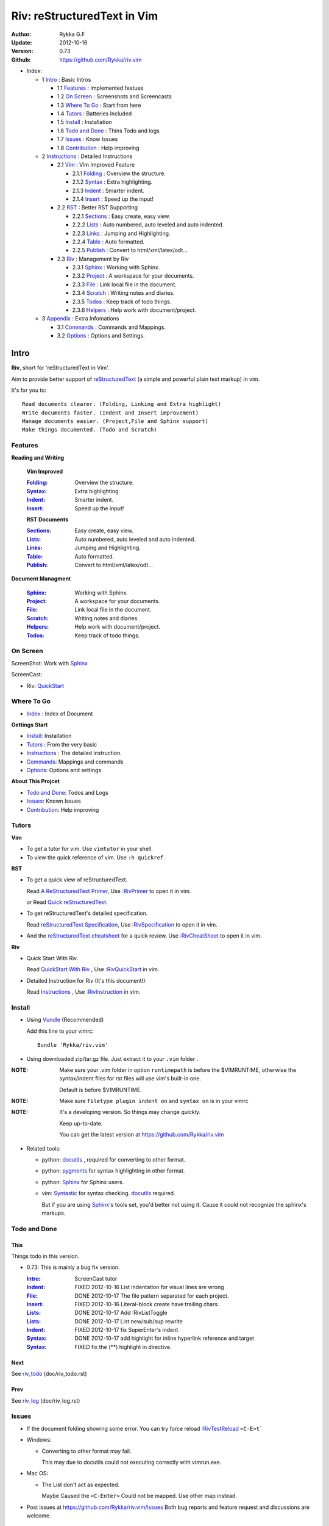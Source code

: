 ############################
Riv: reStructuredText in Vim
############################

:Author: Rykka G.F
:Update: 2012-10-16
:Version: 0.73 
:Github: https://github.com/Rykka/riv.vim

* _`Index`:

  * 1 Intro_ : Basic Intros

    * 1.1 Features_ : Implemented featues
    * 1.2 `On Screen`_ : Screenshots and Screencasts
    * 1.3 `Where To Go`_ : Start from here
    * 1.4 Tutors_ : Batteries Included
    * 1.5 Install_ : Installation
    * 1.6 `Todo and Done`_ : Thins Todo and logs
    * 1.7 Issues_ : Know Issues
    * 1.8 Contribution_ : Help improving

  * 2 Instructions_ : Detailed Instructions

    * 2.1 Vim_ : Vim Improved Feature

      * 2.1.1 Folding_ : Overview the structure. 
      * 2.1.2 Syntax_ : Extra highlighting.
      * 2.1.3 Indent_ : Smarter indent. 
      * 2.1.4 Insert_ : Speed up the input!

    * 2.2 RST_ : Better RST Supporting

      * 2.2.1 Sections_ : Easy create, easy view.
      * 2.2.2 Lists_ : Auto numbered, auto leveled and auto indented.
      * 2.2.3 Links_ : Jumping and Highlighting.
      * 2.2.4 Table_ : Auto formatted. 
      * 2.2.5 Publish_ : Convert to html/xml/latex/odt...

    * 2.3 Riv_ : Management by Riv

      * 2.3.1 Sphinx_ :  Working with Sphinx.
      * 2.3.2 Project_ : A workspace for your documents.
      * 2.3.3 File_ : Link local file in the document.
      * 2.3.4 Scratch_ : Writing notes and diaries.
      * 2.3.5 Todos_ : Keep track of todo things.
      * 2.3.6 Helpers_ : Help work with document/project.

  * 3 Appendix_ : Extra Infomations

    * 3.1 Commands_ : Commands and Mappings.
    * 3.2 Options_ : Options and Settings.

Intro
=====

**Riv**, short for 'reStructuredText in Vim'. 

Aim to provide better support of reStructuredText_ 
(a simple and powerful plain text markup) in vim.

It's for you to::

    Read documents clearer. (Folding, Linking and Extra highlight)
    Write documents faster. (Indent and Insert improvement)
    Manage documents easier. (Project,File and Sphinx support)
    Make things documented. (Todo and Scratch)

Features
--------
 
**Reading and Writing**

 **Vim Improved**

 :Folding_:  Overview the structure.
 :Syntax_:   Extra highlighting.
 :Indent_:   Smarter indent.
 :Insert_:   Speed up the input!

 **RST Documents**

 :Sections_: Easy create, easy view.
 :Lists_:    Auto numbered, auto leveled and auto indented.
 :Links_:    Jumping and Highlighting.
 :Table_:    Auto formatted. 
 :Publish_:  Convert to html/xml/latex/odt...

**Document Managment**

 :Sphinx_:   Working with Sphinx.
 :Project_:  A workspace for your documents.
 :File_:     Link local file in the document.
 :Scratch_:  Writing notes and diaries.
 :Helpers_:  Help work with document/project.
 :Todos_:    Keep track of todo things.

On Screen
----------

ScreenShot: Work with Sphinx_

.. image:: http://i.minus.com/ibj1XigngbbYKl.png 

ScreenCast: 

* Riv: QuickStart_

Where To Go
-----------

* Index_ : Index of Document

**Gettings Start**

* Install_: Installation
* Tutors_ : From the very basic
* Instructions_ : The detailed instruction.
* Commands_: Mappings and commands
* Options_: Options and settings

**About This Projcet**

* `Todo and Done`_: Todos and Logs
* Issues_: Known Issues
* Contribution_: Help improving

Tutors
------

**Vim**

* To get a tutor for vim. 
  Use ``vimtutor`` in your shell.
  
* To view the quick reference of vim.
  Use ``:h quickref``.

**RST**

* To get a quick view of reStructuredText.

  Read `A ReStructuredText Primer`_,
  Use `:RivPrimer`_ to open it in vim.
  
  or Read `Quick reStructuredText`_. 

* To get reStructuredText's detailed specification. 

  Read `reStructuredText Specification`_,
  Use `:RivSpecification`_ to open it in vim.

* And the `reStructuredText cheatsheet`_ for a quick review,
  Use `:RivCheatSheet`_ to open it in vim.

**Riv**

* Quick Start With Riv. 
  
  Read `QuickStart With Riv`_ ,
  Use `:RivQuickStart`_ in vim.

* Detailed Instruction for Riv (It's this document!):

  Read `Instructions`_ ,
  Use `:RivInstruction`_ in vim.

Install
-------
* Using Vundle_  (Recommended)

  Add this line to your vimrc::
 
    Bundle 'Rykka/riv.vim'


* Using downloaded zip/tar.gz file. 
  Just extract it to your ``.vim`` folder .


:NOTE: Make sure your .vim folder in option ``runtimepath`` 
       is before the $VIMRUNTIME, otherwise the syntax/indent files
       for rst files will use vim's built-in one.

       Default is before $VIMRUNTIME.

:NOTE: Make sure ``filetype plugin indent on`` and ``syntax on`` is in your vimrc

:NOTE: It's a developing version. 
       So things may change quickly.

       Keep up-to-date.

       You can get the latest version at https://github.com/Rykka/riv.vim 

* Related tools: 

  + python: docutils_ , required for converting to other format.
  + python: pygments_ for syntax highlighting in other format.
  + python: Sphinx_ for Sphinx users.
  + vim: Syntastic_  for syntax checking. docutils_ required.

    But if you are using Sphinx_'s tools set, you'd better not using it.
    Cause it could not recognize the sphinx's markups.

Todo and Done
-------------

This
~~~~~

Things todo in this version.

* 0.73: This is mainly a bug fix version.

  :Intro_: ScreenCast tutor
  :Indent_: FIXED 2012-10-16 List indentation for visual lines are wrong
  :File_: DONE 2012-10-17 The file pattern separated for each project.
  :Insert_: FIXED 2012-10-16 Literal-block create have trailing chars.
  :Lists_: DONE 2012-10-17 Add :RivListToggle
  :Lists_: DONE 2012-10-17 List new/sub/sup rewrite
  :Indent_: FIXED 2012-10-17 fix SuperEnter's indent
  :Syntax_: DONE 2012-10-17 add highlight for inline hyperlink reference and target
  :Syntax_: FIXED fix the (**) highlight in directive.

Next
~~~~~

See riv_todo_ (doc/riv_todo.rst)

Prev
~~~~

See riv_log_ (doc/riv_log.rst)

Issues
------

* If the document folding showing some error.
  You can try force reload `:RivTestReload`_ ``<C-E>t```
* Windows:
  
  - Converting to other format may fail. 
    
    This may due to docutils could not executing correctly with vimrun.exe.

* Mac OS:

  - The List don't act as expected. 
  
    Maybe Caused the ``<C-Enter>`` Could not be mapped.
    Use other map instead.

* Post issues at https://github.com/Rykka/riv.vim/issues
  Both bug reports and feature request and discussions are welcome. 

Contribution
------------

This project aims to provide better working with reStructuredText in vim.

And there are many things need to do.

If you are willing to improve this project, 
You can do something for it.

:Document: 
           1. This README document need review and rewrite.
              It is also the helpdoc in vim.
           2. Rewrite and merge the quickstart and quick intro.
              Which could be used in vim.
           3. A screencast for quickstart.

:Code:
        1. Support auto formatting for table with column/row span. 

           The code of ``PATH-TO-Docutils/parsers/rst/tableparser`` 
           can be referenced.
        2. Support more other plugins of reStructuredText_

----

Instructions
============

Vim
---
Following features are improved with vim built-in one.

Folding 
~~~~~~~~

**Folding** is a vim feature.

It shows a range of lines as a single line.
Thus you can get a better overview of the document structures.

And you can operate the folded lines with one line actions, 
like: select(V), copy(yy), paste(p) ... Etc.

See ``:h folding`` for more infos.

With Riv, Sections, lists, and blocks are folded automatically,
And extra infos are provided.

* Commands:

  **Normal Mode**

  These 'z' folding commands can be used.
  Like 'zo' 'zc' ...

  Also extra commands are provided.

  + Open/Close Folding: ``zo``, ``zc``, ``zM``, ``zR``
  + Update Folding: ``zx``

    And foldings will be auto updated whilst writing buffer to file, ``:write`` or ``:update``.

    You can disable it by setting '`g:riv_fold_auto_update`_' to 0.

    :NOTE: When you write to a file without updating folding,
           Previous folding structure of the document will be breaked. 
           Manual updating is needed.

           So use it with caution.
    :NOTE: When document's folding stucked, you can use `:RivTestReload`_ or ``<C-E>t``` 
           to reload document and the folding.

  + Toggle Folding: ``za``, ``zA``...

    You can define your own mappings for folding in your vimrc,
    I use ``<Space><Space>`` to toggle folding::

        nno <silent> <Space><Space> @=(foldclosed('.')>0?'zv':'zc')<CR>


  + Toggle folding with Cursor.

    Pressing ``<Enter>`` or double clicking on folded lines 
    will open the fold. Like ``zo``

    Pressing ``<Enter>`` or double clicking on section heading
    will close the fold of the section. Like ``zc``

* Extra Infos:

  Some extra info of folded lines will be shown at the first line.
  And the number of folded lines will be shown. 
  
  + Folded Sections_ will show it's section number.
  + Folded Todos_ will show the Todo progress in percentage.
  + Folded Table_ will show number of rows and columns.
  + '`g:riv_fold_info_pos`_' can be used to change info's position.
  
* Extra Options:

  + To show the blank lines in the end of a folding, use '`g:riv_fold_blank`_'.
  + For large files. Calculate folding may cost time. 
    So there are some options about it.

    - '`g:riv_fold_level`_' set which structures to be fold. 
    - '`g:riv_auto_fold_force`_', '`g:riv_auto_fold1_lines`_', '`g:riv_auto_fold2_lines`_'
      reducing fold level when editing large files.
    
  + To open some of the fold when entering a file . 
    You can use ``:set fdls=1`` or use ``modeline`` for some files::

     ..  vim: fdls=0 :

Syntax
~~~~~~

Improved highlights for syntax items.

*  File_ Link are highlighted. 

   - extension style: ``xxx.rst xxx.vim``
   - moinmoin style: ``[[xxx]] [[xxx.vim]]``
   - Sphinx style: ``:doc:`xxx` :download:`xxx.vim```

*  Todos_ Item are highlighted.
*  You can use ``:set spell`` for spell checking,
   and ``spell`` is on in Literal-Block.


Code Highlighting
"""""""""""""""""

For the ``code`` directives (also ``sourcecode`` and ``code-block``). 
Syntax highlighting of Specified languages are on ::
 
  .. code:: python
     
      # python highlighting
      # github does not support syntax highlighting rendering for rst file yet.
      x = [0 for i in range(100)]

There are code block indicator for every code directives,
It's first column of the line in code block are highlighted to 
indicate it's a code block.

You can disable it by setting `g:riv_code_indicator`_ to 0.


The ``highlights`` directives in Sphinx_ could also be used to
highlight big block of codes. ::

  .. highlights:: python

  x = [0 for i in range(100)]

  .. highlights::
    

* Use '`g:riv_highlight_code`_' to set which languages to be highlighted.


:NOTE: To highlighting codes in converted file, 
       pygments_ package must installed for docutils_ to
       parse syntax highlighting.

       See http://docutils.sourceforge.net/sandbox/code-block-directive/tools/pygments-enhanced-front-ends/

Cursor Highlighting
"""""""""""""""""""

Some item that could operate by cursor are highlighted when cursor is on.

* Links are highlighted in ``hl-incSearch``

  + if the target file is invalid, it will be highlighted by 
    '`g:riv_file_link_invalid_hl`_'
* Todo items are highlighted in ``hl-DiffAdd``

You can disable Cursor Highlighting by set '`g:riv_link_cursor_hl`_' to 0

Docstring Highlighting
""""""""""""""""""""""

For python files. 
DocString can be highlighted using reStructuredText.

You can enable it by setting ``g:riv_python_rst_hl`` to 1.

Also you can set the file type to ``rst`` 
to gain riv features in python file. ::
    
    set ft=rst

Indent
~~~~~~

Smarter indent in insert mode.

As indenting in reStructuredText is complicated. 
Riv will fixed indent for lines in the context of 
blocks, list, explicit marks. 

If no fix is needed, ``shiftwidth`` will be used for the indenting.

* Commands:
  
  **Normal**

  + ``>`` and ``<`` will indent with fixed indent.

    To use original ``shiftwidth`` indent.

    Use ``<C-E>>`` and ``<C-E><``

  **Insert**

  + Newline (``<Enter>`` or ``o`` in Normal mode):
    will start newline with fixed indentation 
  + ``<BS>`` (Backspace key) and ``<S-Tab>`` .
    Will use fixed indentation if no preceding non-whitespace character, 
    otherwise ``<BS>``
  + ``<Tab>`` (Tab key).
    Will use fixed indentation if no preceding non-whitespace character, 
    otherwise ``<Tab>``
  

Insert
~~~~~~

Super ``<Tab>`` and Super ``<Enter>`` in insert mode.

* ``Enter`` and ``KEnter`` (Keypad Enter) 
  (with modifier 'Ctrl' and 'Shift'): 
  
  + When in a grid table: creating table lines.
    
    See Table_ for details.
  + When in a list context: creating list lines.
    
    See Lists_ for details.

* ``Tab`` and ``Shift-Tab``:  
  
  * If insert-popup-menu is visible, will act as ``<C-N>`` or ``<C-P>``

    Disable it by setting '`g:riv_i_tab_pum_next`_' to 0.
  * When in a table , ``<Tab>`` to next cell , ``<S-Tab>`` to previous one.
  * When not in a table, 

    + If it's a list, and cursor is before the list item, will shift the list. 
    + if have fixed indent, will indent with fixed indent. See indent_.
    + Otherwise:
      
      - if '`g:riv_i_tab_user_cmd`_' is not empty , executing it. 

        It's for users who want different behavior with ``<Tab>``::

          " For snipmate user. 
          let g:riv_i_tab_pum_next = 0
          " quote cmd with '"', special key must contain '\'
          let g:riv_i_tab_user_cmd = "\<c-g>u\<c-r>=snipMate#TriggerSnippet()\<cr>"

      - else act as ``<Tab>`` and ``<BS>``.
    
  :NOTE:  ``<S-Tab>`` is acting as ``<BS>`` when not in list or table .

* Backspace: indent with fixed indent. See indent_.
* Most commands can be used in insert mode. Like ``<C-E>ee`` ``<C-E>s1`` ...

:NOTE: To disable mapping of ``<Tab>`` etc. in insert mode.

       Set it in '`g:riv_ignored_imaps`_' , each item is split with ``,``. ::
        
        " no <Tab> and <S-Tab>
        let g:riv_ignored_imaps = "<Tab>,<S-Tab>"

       You can view default mappings with '_`g:riv_default.buf_imaps`'

* Insert extra fields.

  + `:RivCreateDate`_ : Insert current date 
  + `:RivCreateTime`_ : Insert current time
  + `:RivCreateEmphasis`_ : Create Emphasis text
  + `:RivCreateStrong`_ : Create Strong text
  + `:RivCreateLink`_ : Create Link based on current word
  + `:RivCreateFoot`_ : Create Footnote
  + `:RivCreateDate`_ : Insert Current Date
  + `:RivCreateTime`_ : Insert Current time
  + `:RivCreateInterpreted`_ : Interpreted
  + `:RivCreateLiteralInline`_ : LiteralInline
  + `:RivCreateLiteralBlock`_ : LiteralBlock
  + `:RivCreateHyperLink`_ : HyperLink
  + `:RivCreateTransition`_ : Transition
  + `:RivCreateExplicitMark`_ : ExplicitMark

RST 
---

Following features are for all document which filetype is ``rst``.
And are all standard reStructuredText syntax.

Sections 
~~~~~~~~~

Section level and numbers are auto detected.

And it's folded by it's level.

* Commands:

  **Normal and Insert Mode**

  + Create and Modify titles: 

    Use `:RivTitle1`_ ``<C-E>s1`` ...  `:RivTitle6`_ ``<C-E>s6`` ,
    To create level 1 to level 6 section title from current word.

    If the line empty, you will be asked to input a title.

    And `:RivTitle0`_ ``<C-E>s0`` will create a section title
    with an overline.

    Other commands is ``underline`` only.

    Riv use following punctuations for titles: 

    ``= - ~ " ' ``` , (HTML has 6 levels)

    You can change it with '`g:riv_section_levels`_'

    The `:RivTitle0`_ will use ``#``
    
    :NOTE: Keep in mind sub titles should be one level deeper
           than current one.
  
  + Folding: 

    Pressing ``<Enter>`` or double clicking on the section title 
    will toggle the folding of the section.

    The section number will be shown when folded.

  + Jumping:

    ``<Enter>`` or Clicking on the section reference will bring you to the section title.

    E.g.: click the link of Features_ will bring you to the ``Features`` Section (in vim)

  + Create a content table:
    
    Use `:RivCreateContent`_ or ``<C-E>ic`` to create it.

    It's similar with the ``content`` directive,
    except it create the content table into the document.

    The advantage is you can jumping with it in vim,
    and have full control of it.

    The disadvantage is you must update it every time 
    after you have changed the document structure.

    You can set '`g:riv_content_format`_' to change it's format.
    
* Extra Options:

  + Section mark:

    Section number are separated by '`g:riv_fold_section_mark`_'

See `reStructuredText sections`__ for syntax details.

__ http://docutils.sourceforge.net/docs/ref/rst/restructuredtext.html#sections

* Misc:

  For convenience, Page-break ``^L`` (Ctrl-L in insert mode) was made to break current section in vim, works like transitions__.

__  http://docutils.sourceforge.net/docs/ref/rst/restructuredtext.html#transitions

Lists
~~~~~

There are several types of list items in reStructuredText.

They are highlighted. Some are folded.

* Auto Leveled:

  Bullet and enumerated list.

  When you shift the list or add child/parent list , 
  the type of list item will be changed automatically.

  The level sequence is as follows:  

  ``* + - 1. A. a. I. i. 1) A) a) I) i) (1) (A) (a) (I) (i)``
  
  You can use any of them as a list item, but the changing sequence is hard coded.

  This means when you shift right or add a child list with a ``-`` list item, 
  the new one will be ``1.``

  And if you shift left or add a parent list item with a ``a.`` list item , 
  the new one will be ``A.``

* Auto Numbered:

  Bullet and enumerated list.

  When you adding a new list or shifting an list, 
  these list items will be auto numbered.

* Auto Indented:

  Bullet and enumerated list and field list.

  When you adding a new list or shifting an list, 
  these list items will be auto indented.

* Commands:

  + Shifting:

    **Normal and Visual Mode**

    - Shift right: ``>`` `:RivShiftRight`_ or ``<C-ScrollWheelDown>(UNIX only)``  
  
      Shift rightwards with ``ShiftWidth``

      If it's a list item, it will indent to the list item's sub list
  
    - Shift left: ``<`` `:RivShiftLeft`_ or ``<C-ScrollWheelUp>(UNIX only)``  

      Shift leftwards with ``ShiftWidth``

      If it's a list item, it will indent to the list item's parent list

    - Format:   ``=``
      Format list's level and number.
    - To act as the vim's original ``<`` ``>`` and ``=``,
      just preceding a ``<C-E>``,  as ``<C-E><`` , ``<C-E>>`` and ``<C-E>=``

      Also ``<S-ScrollWheelDown>`` and ``<S-ScrollWheelUp>`` can 
      be used in UNIX

    :Tips: To make shifting with mouse more easier.

           You should make sure the vim option ``'selectmode'`` not contain ``mouse``,
           in order to use mouse to start visual mode, not select mode
           As commands not working in Select Mode.

           And this option will be reset by ``:behave mswin``.
           So you should put it behind that.

    **Insert Mode**
  
    - ``<Tab>`` when cursor is before the list's content
      will shift right.
    
    - ``<S-Tab>`` when cursor is before the list's content.
      Will shift left.

    :NOTE: As this will break the ``<Tab>`` inserting operation 
           in ``visual-block insert``. 

           You should use ``<Space>`` instead of ``<Tab>``

           or use ``visual-block replace``
           See ``:h v_b_i`` and ``:h v_b_r``

  + New List:
  
    Insert Mode Only: 

    - ``<CR>\<KEnter>`` (enter key and keypad enter key)
      Insert the content of this list.
  
      To insert content in new line of this list item. Add a blank line before it.
  
    - ``<C-CR>\<C-KEnter>`` 
      or ``<C-E>li``
      Insert a new list of current list level
    - ``<S-CR>\<S-KEnter>`` 
      or ``<C-E>lj``
      Insert a new list of current child list level
    - ``<C-S-CR>\<C-S-KEnter>`` 
      or ``<C-E>lk``
      Insert a new list of current parent list level
    - When it's a field list, only the indent is inserted.
  
  + Change List Type:

    Normal and Insert Mode:
    
    - `:RivListType0`_ ``<C-E>l1`` ... `:RivListType4`_ ``<C-E>l5``
      Change or add list item symbol of type.
      
      The list item of each type is:: 
      
        '*' , '1.' , 'a.' , 'A)' ,'i)'

      :NOTE:  You should act this on a new list or list with no sub line.

              As list item changes, the indentation of it is changed.
              But this action does not change the sub item's indent.

              To change a list and it's sub item 
              with indentation fix , use shifting: ``>`` or ``<``.
             
    - `:RivListDelete`_ ``<C-E>lx``
      Delete current list item symbol

Links
~~~~~

You can jumping with links.

And it's highlighted with `Cursor Highlighting`_.

* Commands:

  **Jumping(Normal Mode):**

  + Clicking on a links  will jump to it's target. 

    ``<Enter>/<KEnter>`` or double click or ``<C-E>ko``
    
    - A web link ( www.xxx.xxx or http://xxx.xxx.xxx or xxx@xxx.xxx ): 

      Open web browser. 

      And if it's an email address ``xxx@xxx.xxx``,  ``mailto:`` will be added.

      Web browser is set by '`g:riv_web_browser`_'.

    - A internal reference ( ``xxx_ [xxx]_ `xxx`_`` ): 

      Find and Jump to the target.

      If it's an anonymous reference ``xxx__``,

      Will jump to the nearest anonymous target.

    - A internal targets (``.. [xxx]:  .. _xxx:``)

      Find and Jump to the nearest backward reference.

    - A local file (if '`g:riv_file_link_style`_' is not 0):

      Like (``xxx.vim`` or ``[[xxx/xxx]]``)

      Edit the file. 

      To split editing:
      As no split editing commands were defined, 
      you should split document first:
      ``<C-W><C-S>`` or ``<C-W><C-V>``

  + You can jump back to origin position with `````` or ``''``

  **Navigate(Normal Mode):**
    
  + Navigate to next/previous link in document.

    ``<Tab>/<S-Tab>`` or ``<C-E>kn/<C-E>kp``
   
  **Create (Normal and Insert):**

  + `:RivCreateLink`_ ``<C-E>ik``
    create a link from current word. 

    If it's empty, you will be asked to input one.

    If the link is not Anonymous References,
    The target will be put at the end of file by default.

    '`g:riv_create_link_pos`_' can be used to change the target postion.

  + `:RivCreateFoot`_ ``<C-E>if``
    create a auto numbered footnote. 
    And append the footnote target to the end of file.


Table
~~~~~

Tables are highlighted and folded.

For Grid table, it is auto formatted.

* Grid Table: 

  Highlighted and Folded.
  When folded, the numbers of rows and columns will be shown as '3x2'

  Will be auto formated. Only support equal columns each row (no span).
  Disable auto-formatting by setting '`g:riv_auto_format_table`_' to 0.

  + Commands:

    - Create: Use ```<C-E>tc`` or `:RivTableCreate`_ to create table
    - Format: Use ``<C-E>tf`` or `:RivTableFormat`_ to format table.

      It will be auto formatted after leaving insert mode,
      or pressing ``<Enter>`` or ``<Tab>`` in insert mode.

    **Insert Mode Only:**

    - Inside the Table

      +-------+-------------------------------------------------------------+
      |       | Grid Table (No column or row span supported yet)            |
      +-------+-------------------------------------------------------------+
      | Lines | - <Enter> in column to add a new line                       |
      |       | - This is the second line of in same row of table.          |
      +-------+-------------------------------------------------------------+
      | Rows  | - <C-Enter> to add a separator and a new row                |
      |       | - <C-S-Enter> to add a header seperator and a new row       |
      |       |   (There could be only one header seperator in a table)     |
      |       | - <S-Enter> to jump to next line                            |
      +-------+-------------------------------------------------------------+
      | Cell  | - <C-E>tn or <Tab> or RivTableNextCell, jump to next cell   |
      |       | - <C-E>tp or <S-Tab> or RivTablePrevCell, jump to prev cell |
      +-------+-------------------------------------------------------------+
      | Multi | - Multi Byte characters are OK                              |
      |       | - 一二三四五  かきくけこ                                    |
      +-------+-------------------------------------------------------------+

    See `Grid Tables`_ for syntax details.

    :NOTE: As ``visual-block insert`` be overrided and could not be used in 
           a table.

           You can use ``visual-block Replace`` instead. see ``:h v_b_r``

* Simple Table:

  Highlighted and folded.
  When folded, the numbers of rows and columns will be shown as '3+2'

  No auto formatting.

  ===========  ========================
        A Simple Table
  -------------------------------------
  Col 1        Col 2
  ===========  ========================
  1             row 1        
  2             row 2        
  3             - first line row 3
                - second line of row 3
  ===========  ========================

  See `Simple Tables`_ for syntax details.


Publish
~~~~~~~

Convert rst files to html/xml/latex/odt/... 
(Some command wrapper, docutils_ required)

* Commands:

  + Convert to Html

    - `:RivProjectHtmlIndex`_  ``<C-E>wi``
      browse the html index page.
    - `:Riv2HtmlFile`_  ``<C-E>2hf``
      convert to html file.
  
    - `:Riv2HtmlAndBrowse`_  ``<C-E>2hh``
      convert to html file and browse. 
      Default is 'firefox'
  
      The browser is set by `g:riv_web_browser`_, default is ``firefox``
  
    - `:Riv2HtmlProject`_ ``<C-E>2hp`` converting whole project into html.
      And will ask you to copy all the file with extension in '`g:riv_file_link_ext`_' 
  
  + `:Riv2Odt`_ ``<C-E>2oo`` convert to odt file and browse by ft browser
  
    The file browser is set with '`g:riv_ft_browser`_'. 
  
  + `:Riv2Xml`_ ``<C-E>2xx`` convert to xml file and browse by web browser
  + `:Riv2S5`_ ``<C-E>2ss`` convert to s5 file and browse by web browser
  + `:Riv2Latex`_ ``<C-E>2ll`` convert to latex file and edit in vim
  
* Options:

  + If you have installed Pygments_ , code will be highlighted
    in html , as the syntax highlight style sheet have been embedded
    in it by Riv.

    You can change the style sheet with '`g:riv_html_code_hl_style`_'
    
    - Syntax highlight for other formatting are not supported yet.

  + Some misc changing have been done on the style sheet for better view in html.
    
    The ``literal`` and ``literal-block``'s background have been set to '#eeeeee'.
  + To add some args while converting.

    `g:riv_rst2html_args`_ , `g:riv_rst2latex_args`_ and Etc. can be used.

  + Output files path

    - For the files that are in a project. 
      The path of converted files by default is under ``build_path`` of your project directory. 
  
      1. Default is ``_build``
      2. To change the path. Set it in your vimrc::
        
           " Assume you have a project name project 1
           let project1.build_path = '~/Documents/Riv_Build'
    
      3. Open the build path: `:Riv2BuildPath`_ ``<C-E>2b``
      4. Local file link converting will be done. 
         See `local file link converting`_ for details.
  
    - For the files that not in a project.  
      '`g:riv_temp_path`_' is used to determine the output path
  


:NOTE: When converting, It will first try ``rst2xxxx2.py`` , then try ``rst2xxxx.py``

       You'd better install the package of python 2 version. 

       And make sure it's in your ``$PATH``

       Otherwise errors may occur as py3 version uses 'bytes'.


Riv 
---

Following features provides more functions for rst documents.

* You can change some setting for a better working with Sphinx_.
* Project_, Scratch_, Helpers_ are extra function for managing rst documents.
* File_, Todos_ are extended syntax items for writing rst document.

Sphinx
~~~~~~

Riv can work with Sphinx (see `Sphinx Home`_ ).

- For now, you can use Cross-referencing document ``:doc:`xxx``` 
  and downloadable file ``:download:`xxx``` to jump to that document.
  With setting `g:riv_file_link_style` to 2.

  The Cross-referencing arbitrary locations ``:ref:`xxx``` 
  are not supported yet.

- To work with other master_doc and source_suffix, 
  like 'main.txt' instead of 'index.rst'

  Define the global '`g:riv_master_doc`_' and '`g:riv_source_suffix`_'
  or define 'master_doc' and 'source_suffix' in your project.

- There are no wrapper for making command of Sphinx.
  You should use ``:make html`` by your own.

  And you can view the index page by `:RivProjectHtmlIndex`_ or ``<C-E>wi``


Project
~~~~~~~

Project is a place to hold your rst documents. 

Though you can edit reStructuredText documents anywhere.
There are some convenience with projects.

File_
    Write documents and navigating with local file link. 
Publish_
    Convert whole project to html, and view them as wiki.
Todos_ 
    Manage all the todo items in a project
Scratch_ 
    Writing diary in a project

* Global Commands:

  + `:RivProjectIndex`_ ``<C-E>ww`` to open the first project index.
  + `:RivProjectList`_ ``<C-E>wa`` to choose one project to open.
  + `:RivProjectHtmlIndex`_ ``<C-E>wi`` Browse project html index.

* All projects are in `g:riv_projects`_, 

  + Define a project with a dictionary of options,
    If not defined, it will have the default value ::

      let project1 = { 'path': '~/Dropbox/rst',}
      let g:riv_projects = [project1]

  + To add multiple projects ::

      let project2 = { 'path': '~/Dropbox/rst2',}
      let g:riv_projects = [project1, project2]

  + if you are editing a rst document outside 
    a project.

    It's settings will using the first one.

File
~~~~

The link to edit local files.  ``non-reStructuredText syntax``

As reStructuredText haven't define a pattern for local files currently.

Riv provides some convenient way to link to other local files in
the rst documents. 

* For linking with local file in vim easily,
  The filename with extension , 
  like ``xxx.rst``  ``~/Documents/xxx.py``,
  will be highlighted and linked, only in vim.

  And you can disable highlighting it with 
  setting '`g:riv_file_ext_link_hl`_' to 0.

* Two types for linking file while converting to other format.
  (works for document in project only.)

  :MoinMoin: use ``[[xxx]]`` to link to a local file.
  :Sphinx: use ``:doc:`xxx``` and ``:download:`xxx.rst``` to link to local
           file and local document.

           See Sphinx_Role_Doc_.
           
           It will be not changed to link with Riv.
           You'd better use it with Sphinx's tool set.

  + You can switch style with '`g:riv_file_link_style`_'

    - when set to 1, ``MoinMoin``: 
    
      Words like ``[[xxx]]`` ``[[xxx.vim]]`` will be detected as file link. 

      Words like ``[[xxx/]]' will link to ``xxx/index.rst``

      Words like ``[[/xxxx/xxx.rst]]`` 
      will link to ``DOC_ROOT/xxx/xxx.rst``

      Words like ``[[~/xxx/xxx.rst]]``  ``[[x:/xxx/xxx.rst]]``
      will be considered as external file links

      Words like ``[[/xxxx/xxx/]]`` ``[[~/xxx/xxx/]]`` 
      will be considered as external directory links, 
      and link to the directory.

    - when set to 2, ``Sphinx``:

      Words like ``:doc:`xxx.rst``` ``:doc:`xxx.py``` ``:doc:`xxx.cpp``` will be detected as file link.

      NOTE: words like ``:doc:`xxx/``` are illegal in sphinx, You should use ``:doc:`xxx/index```  , 
      and link to ``xxx/index.rst``

      Words like ``:doc:`/xxxx/xxx.rst```
      will link to ``DOC_ROOT/xxxx/xxx.rst``
    
      Words like ``:download:`~/xxx/xxx.py``` ``:download:`/xxx/xxx.py``` ``:download:`x:/xxx.rst```
      will be considered as external file links

      Words like ``:download:`~/xxx/xxx/``` 
      will be considered as external directory links, 
      and link to the directory.

      You can add other extensions with '`g:riv_file_link_ext`_'.

    - when set to 0, no local file link.
    - default is 1.

  
  :NOTE: **Difference between extension and link style.**

         The ``[[/xxx]]`` and ``:doc:`/xxx``` 
         are linked to Document Root ``DOC_ROOT/xxx.rst``
         both with MoinMoin and sphinx style(?).

         But the ``/xxx/xxx.rst`` detected with extension
         will be linked to ``/xxx/xxx.rst`` in your disk 

* The file links are highlighted. See `Cursor Highlighting`_
* To delete a local file in project.

  `:RivDeleteFile`_ ``<C-E>df``
  it will also delete all reference to this file in ``index.rst`` of the directory.

Local File Link Converting
""""""""""""""""""""""""""
       
As the local file link is not the default syntax in reStructuredText.
The links need converting before Publish_.

And it's only converted for rst file in a Project_.

Those detected local file link will be converted to an embedded link. 
in this form::

 `xxx.rst <xxx.html>`_ `xxx.py <xxx.py>`_

:NOTE: link converting in a table will make the table error format.
       So you'd better convert it to a link manually.
       Use `:RivCreateLink`_ or ``<C-E>il`` to 
       create it manually. ::
   
           file.rst_

           .. _file.rst:: file.html   

For now it's overhead with substitute by a temp file.
A parser for docutils_ is needed in the future.

And for Sphinx_ users.
You should use Sphinx's tool set to convert it.

Scratch
~~~~~~~
  
Scratch is a place for writing diary or notes.

* `:RivScratchCreate`_ ``<C-E>sc``
  Create or jump to the scratch of today.

  Scratches are created auto named by date in '%Y-%m-%d' format.

* `:RivScratchView`_ ``<C-E>sv``
  View Scratch index.

  The index is auto created. Separate scratches by years and month
  
  You can change the month name using 
  '`g:riv_month_names`_'. 


Scratches will be put in scratch folder in project directory.
You can change it with 'scratch_path' of project setting ,default is 'Scratch'::
    
    " Use another directory
    let project1.scratch_path = 'Diary'
    " Use absolute path, then no todo helper and no converting for it.
    let project1.scratch_path = '~/Documents/Diary'

Todos
~~~~~

Todo items to keep track of todo things.  ``non-reStructuredText syntax``

It is Todo-box or Todo-keywords in a bullet/enumerated/field list.

* Todo Box:

  + [ ] This is a todo item of initial state.
  + [o] This is a todo item that's in progress.
  + [X] This is a todo item that's finished.

  + You can change the todo box item by '`g:riv_todo_levels`_' ,


* Todo Keywords:
    
  Todo Keywords are also supported

  + FIXED A todo item of FIXME/FIXED keyword group.
  + DONE 2012-06-13 ~ 2012-06-23 A todo item of TODO/DONE keyword group.
  + START A todo item of START/PROCESS/STOP keyword group.
  + You can define your own keyword group for todo items with '`g:riv_todo_keywords`_'

* Date stamps:

  Todo item's start or end date.

  + [X] 2012-06-23 A todo item with date stamp
  + Double Click or ``<Enter>`` or `:RivTodoDate`_ on a date stamp to change date. 

    If you have Calendar_ installed , it will use it to choose date.

    .. _Calendar: https://github.com/mattn/calendar-vim
  + It is controlled by '`g:riv_todo_datestamp`_'

    - when set to 0 , no date stamp
    - when set to 1 , no initial date stamp ,
      will add a finish date stamp when it's done.

      1. [X] 2012-06-23 This is a todo item with finish date stamp, 

    - when set to 2 , will initial with a start date stamp.
      And when it's done , will add a finish date stamp.

      1. [ ] 2012-06-23 This is a todo item with start date stamp
      2. [X] 2012-06-23 ~ 2012-06-23  A todo item with both start and finish date stamp. 
  
    - Default is 1

* Priorities:

  The Priorities of todo item

  + [ ] [#A] a todo item of priority A
  + [ ] [#C] a todo item of priority C
  + Double Click or ``<Enter>`` or `:RivTodoPrior`_ on priority item 
    to change priority. 
  + You can define the priority chars by '`g:riv_todo_priorities`_'

* Actions:

  Add Todo Item
  
  + Use `:RivTodoToggle`_ or ``<C-E>ee`` to add or switch the todo progress.
    
    Change default todo group by '`g:riv_todo_default_group`_'


  + Use `:RivTodoType1`_ ``<C-E>e1`` ... `:RivTodoType4`_ ``<C-E>e4`` 
    to add or change the todo item by group. 
  + Use `:RivTodoAsk`_ ``<C-E>e``` will show an keyword group list to choose.

  Change Todo Status

  + Double Click or ``<Enter>`` in the box/keyword to switch the todo progress.
  

 
  Delete Item 

  + Use `:RivTodoDel`_ ``<C-E>ex`` to delete the whole todo item

  Helper

  + Use `:RivHelpTodo`_ or ``<C-E>ht`` to open a `Todo Helper`_
  
* Folding Info:

  When list is folded. 
  The statistics of the child items (or this item) todo progress will be shown.
* Highlights:
   
  Todo items are highlighted.

  As it's not the reStructuredText syntax. 
  So highlighted in vim only.

  When cursor are in a Todo Item , current item will be highlighted.

Helpers
~~~~~~~

A window for helping project management.

* Basic Commands:

  + ``/`` to enter search mode.
    Search item matching inputing, 
    ``<Enter>`` or ``<Esc>`` to quit search mode.
      
    Set '`g:riv_fuzzy_help`_' to 1 to enable fuzzy searching in helper.

  + ``<Tab>`` to switch content, 
  + ``<Enter>`` or Double Click to jump to the item.
  + ``<Esc>`` or ``q`` to quit the window

Todo Helper
"""""""""""

A helper to manage todo items of current project.
When current document is not in a project, will show current file's todo items.

+ `:RivHelpTodo`_ or ``<C-E>ht``
  Open Todo Helper.
  Default is in search mode.

File Helper
"""""""""""

A helper to show rst files of current directory.

Also indicating following files if exists::

    'ROOT': 'RT' Root of project
    'INDX': 'IN' Index of current directory
    'CURR': 'CR' Current file
    'PREV': 'PR' Previous file

+ `:RivHelpFile`_ or ``<C-E>hf``
  Open File Helper.
  Default is in normal mode.

Section Helper
""""""""""""""
A helper showing current document section numbers

+ `:RivHelpSection`_ or ``<C-E>hs``
  Open Section Helper.
  Default is in normal mode.

Appendix
========

Commands
--------

+ Default leader map for Riv is ``<C-E>``.
  You can change it by '`g:riv_global_leader`_' 
  
+ To remap a single mapping, use ``map`` in your vimrc::

        map <C-E>wi    :RivIndex<CR> 

+ All commands can be executed by ``:{cmd}``.
  For example: ``:RivIndex`` to open the default Project Index.

+ You can use menu to view the commands Shortcut either.
  ``:popup Riv`` Can be used when you not showing the menu bar.


+ **Global**

  - _`:RivProjectIndex` : Open the default Riv project index in vim.

    **Normal** :	<C-E>ww,<C-E><C-W><C-W>

  - _`:RivProjectList` : Show Riv project list.

    **Normal** :	<C-E>wa,<C-E><C-W><C-A>

  - _`:RivProjectHtmlIndex` : Browse project html index.

    **Normal** :	<C-E>wi,<C-E><C-W><C-I>

  - _`:RivScratchCreate` : Create Or Edit Scratch of today.

    **Normal** :	<C-E>sc,<C-E><C-S><C-C>

  - _`:RivScratchView` : View The Index of Scratch Directory

    **Normal** :	<C-E>sv,<C-E><C-S><C-V>

+ **View**

  - _`:RivFoldToggle` : Toggle Fold

    **Normal** :	<C-E><Space><Space>

  - _`:RivFoldAll` : Toggle all folding

    **Normal** :	<C-E><Space>a

  - _`:RivFoldUpdate` : Update Folding

    **Normal** :	<C-E><Space>u

  - _`:RivLinkOpen` : Open Link under Cursor

    **Normal** :	<C-E>ko

  - _`:RivLinkNext` : Jump to Next Link

    **Normal** :	<C-E>kn,<TAB>

  - _`:RivLinkPrev` : Jump to Prev Linx

    **Normal** :	<C-E>kp,<S-TAB>

  - _`:RivShiftRight` : Shift Right with level and indent adjustment.

    **Normal,Visual** :	<C-E>l>,>,<C-ScrollwheelDown>

  - _`:RivShiftLeft` : Shift Left with level and indent adjustment.

    **Normal,Visual** :	<C-E>l<,<,<C-ScrollwheelUp>

  - _`:RivShiftEqual` : Format List level

    **Normal,Visual** :	<C-E>l=,=

  - _`:RivNormRight` : Normal Shift Right

    **Normal,Visual** :	<C-E>>,<S-ScrollwheelDown>

  - _`:RivNormLeft` : Normal Shift Left

    **Normal,Visual** :	<C-E><lt>,<S-ScrollwheelUp>

  - _`:RivNormEqual` : Normal Equal

    **Normal,Visual** :	<C-E>=

  - _`:RivItemClick` : Open Link,Toggle item and toggle section folding

    **Normal** :	<2-LeftMouse>

  - _`:RivItemToggle` : Open Link, Toggle item

    **Normal** :	<CR>,<KEnter>

+ **Doc**

  - _`:RivTitle1` : Create Type 1 Title

    **Normal,Insert** :	<C-E>s1

  - _`:RivTitle2` : Create Type 2 Title

    **Normal,Insert** :	<C-E>s2

  - _`:RivTitle3` : Create Type 3 Title

    **Normal,Insert** :	<C-E>s3

  - _`:RivTitle4` : Create Type 4 Title

    **Normal,Insert** :	<C-E>s4

  - _`:RivTitle5` : Create Type 5 Title

    **Normal,Insert** :	<C-E>s5

  - _`:RivTitle6` : Create Type 6 Title

    **Normal,Insert** :	<C-E>s6

  - _`:RivTitle0` : Create Type 0 Title

    **Normal,Insert** :	<C-E>s0

  - _`:RivTableCreate` : Create a Table

    **Normal,Insert** :	<C-E>tc

  - _`:RivTableFormat` : Format table

    **Normal,Insert** :	<C-E>tf

  - _`:RivTableNextCell` : Nav to Next Cell

    **Normal,Insert** :	<C-E>tn

  - _`:RivTablePrevCell` : Nav to Prev Cell

    **Normal,Insert** :	<C-E>tp

  - _`:RivListNew` : Create a New List

    **Normal,Insert** :	<C-E>ln

  - _`:RivListSub` : Create a sub list item

    **Normal,Insert** :	<C-E>lb

  - _`:RivListSup` : Create a sup list item

    **Normal,Insert** :	<C-E>lp

  - _`:RivListToggle` : ToggleList item

    **Normal,Insert** :	<C-E>l`

  - _`:RivListDelete` : Delete List item

    **Normal,Insert** :	<C-E>lx

  - _`:RivListType0` : Create a List type 0

    **Normal,Insert** :	<C-E>l1

  - _`:RivListType1` : Create a List type 1

    **Normal,Insert** :	<C-E>l2

  - _`:RivListType2` : Create a List type 2

    **Normal,Insert** :	<C-E>l3

  - _`:RivListType3` : Create a List type 3

    **Normal,Insert** :	<C-E>l4

  - _`:RivListType4` : Create a List type 4

    **Normal,Insert** :	<C-E>l5

  - _`:RivTodoToggle` : Toggle Todo item's status

    **Normal,Insert** :	<C-E>ee

  - _`:RivTodoDel` : Del Todo Item

    **Normal,Insert** :	<C-E>ex

  - _`:RivTodoDate` : Change Date stamp under cursor

    **Normal,Insert** :	<C-E>ed

  - _`:RivTodoPrior` : Change Todo Priorties

    **Normal,Insert** :	<C-E>ep

  - _`:RivTodoAsk` : Show the todo group list

    **Normal,Insert** :	<C-E>e`

  - _`:RivTodoType1` : Change to group 1

    **Normal,Insert** :	<C-E>e1

  - _`:RivTodoType2` : Change to group 2

    **Normal,Insert** :	<C-E>e2

  - _`:RivTodoType3` : Change to group 3

    **Normal,Insert** :	<C-E>e3

  - _`:RivTodoType4` : Change to group 4

    **Normal,Insert** :	<C-E>e4

  - _`:RivTodoUpdateCache` : Update Todo cache

    **Normal** :	<C-E>uc

+ **Edit**

  - _`:RivCreateLink` : Create Link based on current word

    **Normal,Insert** :	<C-E>ck

  - _`:RivCreateFoot` : Create Footnote

    **Normal,Insert** :	<C-E>cf

  - _`:RivCreateDate` : Insert Current Date

    **Normal,Insert** :	<C-E>cdd

  - _`:RivCreateTime` : Insert Current time

    **Normal,Insert** :	<C-E>cdt

  - _`:RivCreateContent` : Insert Content Table

    **Normal** :	<C-E>cc

  - _`:RivCreateEmphasis` : Emphasis

    **Normal,Insert** :	<C-E>ce

  - _`:RivCreateStrong` : Strong

    **Normal,Insert** :	<C-E>cs

  - _`:RivCreateInterpreted` : Interpreted

    **Normal,Insert** :	<C-E>ci

  - _`:RivCreateLiteralInline` : LiteralInline

    **Normal,Insert** :	<C-E>cl

  - _`:RivCreateLiteralBlock` : LiteralBlock

    **Normal,Insert** :	<C-E>cb

  - _`:RivCreateHyperLink` : HyperLink

    **Normal,Insert** :	<C-E>ch

  - _`:RivCreateTransition` : Transition

    **Normal,Insert** :	<C-E>cr

  - _`:RivCreateExplicitMark` : ExplicitMark

    **Normal,Insert** :	<C-E>cm

  - _`:RivDeleteFile` : Delete Current File

    **Normal** :	<C-E>df

+ **Miscs**

  - _`:Riv2HtmlFile` : Convert to html

    **Normal** :	<C-E>2hf

  - _`:Riv2HtmlAndBrowse` : Convert to html and browse current file

    **Normal** :	<C-E>2hh

  - _`:Riv2HtmlProject` : Convert project to html

    **Normal** :	<C-E>2hp

  - _`:Riv2Odt` : Convert to odt

    **Normal** :	<C-E>2oo

  - _`:Riv2S5` : Convert to S5

    **Normal** :	<C-E>2ss

  - _`:Riv2Xml` : Convert to Xml

    **Normal** :	<C-E>2xx

  - _`:Riv2Latex` : Convert to Latex

    **Normal** :	<C-E>2ll

  - _`:Riv2BuildPath` : Show Build Path of the project

    **Normal** :	<C-E>2b

  - _`:RivTestReload` : Force reload Riv and Current Document

    **Normal** :	<C-E>t`

  - _`:RivTestFold0` : Test folding time

    **Normal** :	<C-E>t1

  - _`:RivTestFold1` : Test folding time and foldlevel

    **Normal** :	<C-E>t2

  - _`:RivTestTest` : Test the test

    **Normal** :	<C-E>t4

  - _`:RivTestObj` : Show Test object

    **Normal** :	<C-E>t3

  - _`:RivSuperBackSpace` : Super Backspace

    **Insert** :	<C-E>mq,<BS>

  - _`:RivSuperTab` : Super Tab

    **Insert** :	<C-E>me,<Tab>

  - _`:RivSuperSTab` : Super Shift Tab

    **Insert** :	<C-E>mw,<S-Tab>

  - _`:RivSuperEnter` : Super Enter

    **Normal,Insert** :	<C-E>mm,<Enter>,<KEnter>

  - _`:RivSuperCEnter` : Super Ctrl Enter

    **Normal,Insert** :	<C-E>mj,<C-Enter>,<C-KEnter>

  - _`:RivSuperSEnter` : Super Shift Enter

    **Normal,Insert** :	<C-E>mk,<S-Enter>,<S-KEnter>

  - _`:RivSuperMEnter` : Super Alt Enter

    **Normal,Insert** :	<C-E>mh,<C-S-Enter>,<M-Enter>,<C-S-KEnter>,<M-KEnter>

  - _`:RivHelpTodo` : Show Todo Helper

    **Normal** :	<C-E>ht,<C-E><C-h><C-t>

  - _`:RivHelpFile` : Show File Helper

    **Normal** :	<C-E>hf,<C-E><C-h><C-f>

  - _`:RivHelpSection` : Show Section Helper

    **Normal** :	<C-E>hs

  - _`:RivVimTest` : Run doctest for Vim Script

  - _`:RivInstruction` : Show Riv Instrucion

  - _`:RivQuickStart` : Show Riv QuickStart

  - _`:RivPrimer` : Show RST Primer

  - _`:RivCheatSheet` : Show RST CheatSheet

  - _`:RivSpecification` : Show RST Specification

  - _`:RivGetLatest` : Show Get Latest Info


Options
-------

+--------------------------------------------+--------------------------------------------------------+
| **Name**                                   | **Description**                                        |
+--------------------------------------------+--------------------------------------------------------+
| **Main**                                   |                                                        |
+--------------------------------------------+--------------------------------------------------------+
| _`g:riv_default`                           | The dictionary contain all riv runtime variables.      |
|                                            |                                                        |
| {...}                                      |                                                        |
+--------------------------------------------+--------------------------------------------------------+
| _`g:riv_projects`                          | The list contain your project's settings.              |
|                                            |                                                        |
| []                                         | Defaults are::                                         |
|                                            |                                                        |
|                                            |   'path'               : '~/Documents/Riv'             |
|                                            |   'build_path'         : '_build'                      |
|                                            |   'scratch_path'       : 'Scratch'                     |
|                                            |   'source_suffix'      : `g:riv_source_suffix`_        |
|                                            |   'master_doc'         : `g:riv_master_doc`_           |
+--------------------------------------------+--------------------------------------------------------+
| Commands_                                  |                                                        |
+--------------------------------------------+--------------------------------------------------------+
| _`g:riv_global_leader`                     | Leader map for Riv global mapping.                     |
|                                            |                                                        |
| '<C-E>'                                    |                                                        |
+--------------------------------------------+--------------------------------------------------------+
| File_                                      |                                                        |
+--------------------------------------------+--------------------------------------------------------+
| _`g:riv_master_doc`                        | The master rst document for each directory in project. |
|                                            |                                                        |
| 'index'                                    | You can set it for each project.                       |
+--------------------------------------------+--------------------------------------------------------+
| _`g:riv_source_suffix`                     | The suffix of rst document.                            |
|                                            |                                                        |
| '.rst'                                     | You can set it for each project.                       |
|                                            |                                                        |
|                                            | Also for all files with the suffix,                    |
|                                            | filetype will be set to 'rst'                          |
+--------------------------------------------+--------------------------------------------------------+
| _`g:riv_file_link_ext`                     | The file link with these extension will be recognized. |
|                                            |                                                        |
| 'vim,cpp,c,py,rb,lua,pl'                   | These files will be copied when converting a porject.  |
|                                            |                                                        |
|                                            | These files along with ,'rst,txt' and                  |
|                                            | source_suffixs used in your project will               |
|                                            | be highlighted.                                        |
+--------------------------------------------+--------------------------------------------------------+
| _`g:riv_file_ext_link_hl`                  | Syntax highlighting for file with extensions           |
|                                            | in `g:riv_file_link_ext`_.                             |
| 1                                          |                                                        |
+--------------------------------------------+--------------------------------------------------------+
| _`g:riv_file_link_invalid_hl`              | Cursor Highlight Group for non-exists file link.       |
|                                            |                                                        |
| 'ErrorMsg'                                 |                                                        |
+--------------------------------------------+--------------------------------------------------------+
| _`g:riv_file_link_style`                   | The file link style.                                   |
|                                            |                                                        |
| 1                                          | - 1:``MoinMoin`` style::                               |
|                                            |                                                        |
|                                            |    [[xxx]] => xxx.rst                                  |
|                                            |    [[xxx/]] => xxx/index.rst                           |
|                                            |    [[/xxx]] => DOC_ROOT/xxx.rst                        |
|                                            |    [[xxx.vim]] => xxx.vim                              |
|                                            |    ('vim' is in `g:riv_file_link_ext`_)                |
|                                            |    [[~/xxx/xxx.rst]] => ~/xxx/xxx.rst                  |
|                                            |                                                        |
|                                            | - 2: ``Sphinx`` style::                                |
|                                            |                                                        |
|                                            |     :doc:`xxx` => xxx.rst                              |
|                                            |     :doc:`xxx/index`  => xxx/index.rst                 |
|                                            |                                                        |
|                                            |     :download:`xxx.py` => xxx.py                       |
+--------------------------------------------+--------------------------------------------------------+
| Syntax_                                    |                                                        |
+--------------------------------------------+--------------------------------------------------------+
| _`g:riv_highlight_code`                    | The language name                                      |
|                                            |                                                        |
|                                            |                                                        |
| 'lua,python,cpp,javascript,vim,sh'         | is the syntax name used by vim.                        |
+--------------------------------------------+--------------------------------------------------------+
| _`g:riv_code_indicator`                    | Highlight the first column of code directives.         |
|                                            |                                                        |
| 1                                          |                                                        |
+--------------------------------------------+--------------------------------------------------------+
| _`g:riv_link_cursor_hl`                    | Cursor's Hover Highlighting for links.                 |
|                                            |                                                        |
| 1                                          |                                                        |
+--------------------------------------------+--------------------------------------------------------+
| _`g:riv_python_rst_hl`                     | Highlight ``DocString`` in python files                |
|                                            |                                                        |
| 0                                          | with rst syntax.                                       |
+--------------------------------------------+--------------------------------------------------------+
| Todos_                                     |                                                        |
+--------------------------------------------+--------------------------------------------------------+
| _`g:riv_todo_levels`                       | The Todo levels for Todo-Box.                          |
|                                            |                                                        |
| " ,o,X"                                    | Means ``[ ]``, ``[o]``, ``[X]`` by default.            |
+--------------------------------------------+--------------------------------------------------------+
| _`g:riv_todo_priorities`                   | The Todo Priorities for Todo-Items                     |
|                                            |                                                        |
| "ABC"                                      | Only alphabetic or digits.                             |
+--------------------------------------------+--------------------------------------------------------+
| _`g:riv_todo_default_group`                | The default Todo Group for ':RivTodoToggle'            |
|                                            |                                                        |
| 0                                          | - 0 is the Todo-Box group.                             |
|                                            | - 1 and other are the Todo-Keywords group.             |
+--------------------------------------------+--------------------------------------------------------+
| _`g:riv_todo_datestamp`                    | The datestamp behavior for Todo-Item.                  |
|                                            |                                                        |
| 1                                          | - 0: no DateStamp                                      |
|                                            | - 1: only finish datestamp                             |
|                                            | - 2: both initial and finish datestamp                 |
+--------------------------------------------+--------------------------------------------------------+
| _`g:riv_todo_keywords`                     | The Todo-Keywords groups.                              |
|                                            |                                                        |
| "TODO,DONE;FIXME,FIXED;START,PROCESS,STOP" | Each group is separated by ';',                        |
|                                            | Each keyword is separated by ','.                      |
+--------------------------------------------+--------------------------------------------------------+
|  Folding_                                  |                                                        |
+--------------------------------------------+--------------------------------------------------------+
| _`g:riv_fold_blank`                        | Folding blank lines in the end of the folding lines.   |
|                                            |                                                        |
| 2                                          | - 0: fold one blank line, show rest.                   |
|                                            | - 1: fold all blank lines, show one if more than one.  |
|                                            | - 2: fold all blank lines.                             |
+--------------------------------------------+--------------------------------------------------------+
| _`g:riv_fold_level`                        | Folding more structure for document.                   |
|                                            |                                                        |
| 3                                          | - 0: 'None'                                            |
|                                            | - 1: 'Sections'                                        |
|                                            | - 2: 'Sections and Lists'                              |
|                                            | - 3: 'Sections,Lists and Blocks'.                      |
+--------------------------------------------+--------------------------------------------------------+
| _`g:riv_fold_section_mark`                 | Mark to seperate the section numbers: '1.1', '1.1.1'   |
|                                            |                                                        |
| '.'                                        |                                                        |
+--------------------------------------------+--------------------------------------------------------+
| _`g:riv_fold_auto_update`                  | Auto Update folding whilst write to buffer.            |
|                                            |                                                        |
| 1                                          |                                                        |
+--------------------------------------------+--------------------------------------------------------+
| _`g:riv_auto_fold_force`                   | Reducing fold level for editing large files.           |
|                                            |                                                        |
| 1                                          |                                                        |
+--------------------------------------------+--------------------------------------------------------+
| _`g:riv_auto_fold1_lines`                  | Lines of file exceeds this will fold section only      |
|                                            |                                                        |
| 5000                                       |                                                        |
+--------------------------------------------+--------------------------------------------------------+
| _`g:riv_auto_fold2_lines`                  | Lines of file exceeds this will fold section and list  |
|                                            |                                                        |
| 3000                                       |                                                        |
+--------------------------------------------+--------------------------------------------------------+
| _`g:riv_fold_info_pos`                     | The position for fold info.                            |
|                                            |                                                        |
| 'right'                                    |                                                        |
|                                            |                                                        |
|                                            | - 'left', infos will be shown at left side.            |
|                                            | - 'right', show infos at right side.                   |
+--------------------------------------------+--------------------------------------------------------+
| Publish_                                   |                                                        |
+--------------------------------------------+--------------------------------------------------------+
| _`g:riv_web_browser`                       | The browser for browsing html and web links.           |
|                                            |                                                        |
| 'firefox'                                  |                                                        |
+--------------------------------------------+--------------------------------------------------------+
| _`g:riv_ft_browser`                        | The browser for opening files.                         |
|                                            |                                                        |
| UNIX:'xdg-open', windows:'start'           |                                                        |
+--------------------------------------------+--------------------------------------------------------+
| _`g:riv_rst2html_args`                     | Extra args for converting to html.                     |
|                                            |                                                        |
| ''                                         |                                                        |
+--------------------------------------------+--------------------------------------------------------+
| _`g:riv_rst2odt_args`                      | Extra args for converting to odt.                      |
|                                            |                                                        |
| ''                                         |                                                        |
+--------------------------------------------+--------------------------------------------------------+
| _`g:riv_rst2xml_args`                      | Extra args for converting to xml.                      |
|                                            |                                                        |
| ''                                         |                                                        |
+--------------------------------------------+--------------------------------------------------------+
| _`g:riv_rst2s5_args`                       | Extra args for converting to s5.                       |
|                                            |                                                        |
| ''                                         |                                                        |
+--------------------------------------------+--------------------------------------------------------+
| _`g:riv_rst2latex_args`                    | Extra args for converting to latex.                    |
|                                            |                                                        |
| ''                                         |                                                        |
+--------------------------------------------+--------------------------------------------------------+
| _`g:riv_temp_path`                         | The temp path for converting a file **NOT**            |
|                                            | in a project.                                          |
| 1                                          |                                                        |
|                                            | - 0: put under the same directory of converting file.  |
|                                            | - 1: put in the temp path of vim.                      |
|                                            | - 'PATH': to the path if it's valid.                   |
+--------------------------------------------+--------------------------------------------------------+
| _`g:riv_html_code_hl_style`                | The code highlight style for html.                     |
|                                            |                                                        |
| 'default'                                  | - 'default', 'emacs', or 'friendly':                   |
|                                            |   use pygments_'s relevant built-in style.             |
|                                            | - 'FULL_PATH': use your own style sheet in path.       |
+--------------------------------------------+--------------------------------------------------------+
| Insert_                                    |                                                        |
+--------------------------------------------+--------------------------------------------------------+
| _`g:riv_i_tab_pum_next`                    | Use ``<Tab>`` to act as ``<C-N>`` in insert mode when  |
|                                            | there is a popup menu.                                 |
| 1                                          |                                                        |
+--------------------------------------------+--------------------------------------------------------+
| _`g:riv_i_tab_user_cmd`                    | User command to hook ``<Tab>`` in insert mode.         |
|                                            |                                                        |
| ''                                         | let g:riv_i_tab_user_cmd =                             |
|                                            | "\<c-g>u\<c-r>=snipMate#TriggerSnippet()\<cr>"         |
+--------------------------------------------+--------------------------------------------------------+
| _`g:riv_i_stab_user_cmd`                   | User command to hook ``<S-Tab>`` in insert mode.       |
|                                            |                                                        |
| ''                                         |                                                        |
+--------------------------------------------+--------------------------------------------------------+
| _`g:riv_ignored_imaps`                     | Use to disable mapping in insert mode.                 |
|                                            |                                                        |
| ''                                         | ``let g:riv_ignored_imaps = "<Tab>,<S-Tab>"``          |
+--------------------------------------------+--------------------------------------------------------+
| **Miscs**                                  |                                                        |
+--------------------------------------------+--------------------------------------------------------+
| _`g:riv_create_link_pos`                   | Link Target's position when created.                   |
|                                            |                                                        |
| '$'                                        | - '.' : below current line.                            |
|                                            | - '$' : append at end of file.                         |
+--------------------------------------------+--------------------------------------------------------+
| _`g:riv_month_names`                       | Month Names for Scratch Index                          |
|                                            |                                                        |
| 'January,February,March,April,             |                                                        |
| May,June,July,August,September,            |                                                        |
| October,November,December'                 |                                                        |
+--------------------------------------------+--------------------------------------------------------+
| _`g:riv_section_levels`                    | The section line punctuations for section title.       |
|                                            |                                                        |
| '=-~"''`'                                  | **NOTE**                                               |
|                                            | Use ``''`` to escape ``'`` in literal-quote ``'xxx'``. |
+--------------------------------------------+--------------------------------------------------------+
| _`g:riv_content_format`                    | The format for content table.                          |
|                                            |                                                        |
| '%i%l%n %t'                                | - %i is the indent of each line                        |
|                                            | - %l is the list symbol '+'                            |
|                                            | - %n is the section number                             |
|                                            | - %t is the section title                              |
+--------------------------------------------+--------------------------------------------------------+
| _`g:riv_fuzzy_help`                        | Fuzzy searching in helper.                             |
|                                            |                                                        |
| 0                                          |                                                        |
+--------------------------------------------+--------------------------------------------------------+
| _`g:riv_auto_format_table`                 | Auto formating table when leave Insert Mode            |
|                                            |                                                        |
| 1                                          |                                                        |
+--------------------------------------------+--------------------------------------------------------+




.. _Sphinx_role_doc: http://sphinx.pocoo.org/markup/inline.html#role-doc
.. _Org-Mode: http://orgmode.org/
.. _reStructuredText: http://docutils.sourceforge.net/rst.html
.. _Syntastic: https://github.com/scrooloose/syntastic
.. _Vundle: https://www.github.com/gmarik/vundle
.. _docutils: http://docutils.sourceforge.net/
.. _pygments: http://pygments.org/
.. _riv_log: https://github.com/Rykka/riv.vim/blob/master/doc/riv_log.rst
.. _riv_todo: https://github.com/Rykka/riv.vim/blob/master/doc/riv_todo.rst
.. _Quickstart With Riv:
   https://github.com/Rykka/riv.vim/blob/master/doc/riv_quickstart.rst
.. _A ReStructuredText Primer: http://docutils.sourceforge.net/docs/user/rst/quickstart.html
.. _Quick reStructuredText: http://docutils.sourceforge.net/docs/user/rst/quickref.html
.. _Grid tables: http://docutils.sourceforge.net/docs/ref/rst/restructuredtext.html#grid-tables
.. _Simple Tables: http://docutils.sourceforge.net/docs/ref/rst/restructuredtext.html#simple-tables

.. _reStructuredText Specification: http://docutils.sourceforge.net/docs/ref/rst/restructuredtext.html
.. _reStructuredText cheatsheet: http://docutils.sourceforge.net/docs/user/rst/cheatsheet.txt
.. _Sphinx Home: http://sphinx.pocoo.org/
.. _QuickStart: http://www.youtube.com/watch?v=ceyxAK37ixE 
